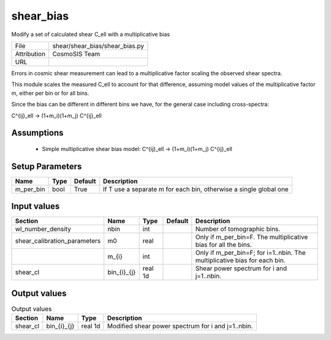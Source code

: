 shear_bias
================================================

Modify a set of calculated shear C_ell with a multiplicative bias

+-------------+--------------------------------+
| File        | shear/shear_bias/shear_bias.py |
+-------------+--------------------------------+
| Attribution | CosmoSIS Team                  |
+-------------+--------------------------------+
| URL         |                                |
+-------------+--------------------------------+

Errors in cosmic shear measurement can lead to a multiplicative factor
scaling the observed shear spectra.

This module scales the measured C_ell to account for that difference,
assuming model values of the multiplicative factor m, either per bin or for all bins.

Since the bias can be different in different bins we have, for the general case
including cross-spectra:

C^{ij}_ell -> (1+m_i)(1+m_j) C^{ij}_ell


Assumptions
-----------

 - Simple multiplicative shear bias model: C^{ij}_ell -> (1+m_i)(1+m_j) C^{ij}_ell



Setup Parameters
----------------

.. list-table::
   :header-rows: 1

   * - Name
     - Type
     - Default
     - Description

   * - m_per_bin
     - bool
     - True
     - If T use a separate m for each bin, otherwise a single global one


Input values
----------------

.. list-table::
   :header-rows: 1

   * - Section
     - Name
     - Type
     - Default
     - Description

   * - wl_number_density
     - nbin
     - int
     - 
     - Number of tomographic bins.
   * - shear_calibration_parameters
     - m0
     - real
     - 
     - Only if m_per_bin=F. The multiplicative bias for all the bins.
   * - 
     - m_{i}
     - int
     - 
     - Only if m_per_bin=F; for i=1..nbin. The multiplicative bias for each bin.
   * - shear_cl
     - bin_{i}_{j}
     - real 1d
     - 
     - Shear power spectrum for i and j=1..nbin.


Output values
----------------


.. list-table:: Output values
   :header-rows: 1

   * - Section
     - Name
     - Type
     - Description

   * - shear_cl
     - bin_{i}_{j}
     - real 1d
     - Modified shear power spectrum for i and j=1..nbin.


